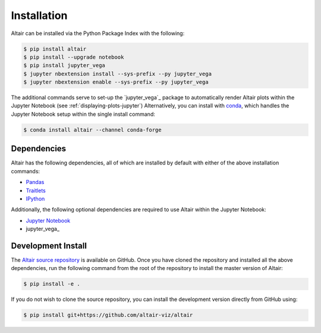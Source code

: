 .. _Installation:

Installation
============
Altair can be installed via the Python Package Index with the following:

.. code-block:: bash

    $ pip install altair
    $ pip install --upgrade notebook
    $ pip install jupyter_vega
    $ jupyter nbextension install --sys-prefix --py jupyter_vega
    $ jupyter nbextension enable --sys-prefix --py jupyter_vega

The additional commands serve to set-up the `jupyter_vega`_ package to
automatically render Altair plots within the Jupyter Notebook (see
:ref:`displaying-plots-jupyter`) Alternatively, you can install with conda_,
which handles the Jupyter Notebook setup within the single install command:

.. code-block:: bash

    $ conda install altair --channel conda-forge

Dependencies
------------

Altair has the following dependencies, all of which are installed by default
with either of the above installation commands:

- Pandas_
- Traitlets_
- IPython_

Additionally, the following optional dependencies are required to use Altair
within the Jupyter Notebook:

- `Jupyter Notebook`_
- jupyter_vega_

Development Install
-------------------
The `Altair source repository`_ is available on GitHub.
Once you have cloned the repository and installed all the above dependencies,
run the following command from the root of the repository to install the
master version of Altair:

.. code-block:: bash

    $ pip install -e .

If you do not wish to clone the source repository, you can install the development
version directly from GitHub using:

.. code-block:: bash

    $ pip install git+https://github.com/altair-viz/altair


.. _Vega-Lite: http://vega.github.io/vega-lite
.. _Pandas: http://pandas.pydata.org
.. _traitlets: https://github.com/ipython/traitlets
.. _IPython: https://github.com/ipython/ipython
.. _Jupyter Notebook: https://jupyter.readthedocs.io/en/latest/install.html
.. _ipyvega: http://github.com/vega/ipyvega
.. _conda: http://conda.pydata.org
.. _Altair source repository: http://github.com/altair-viz/altair

